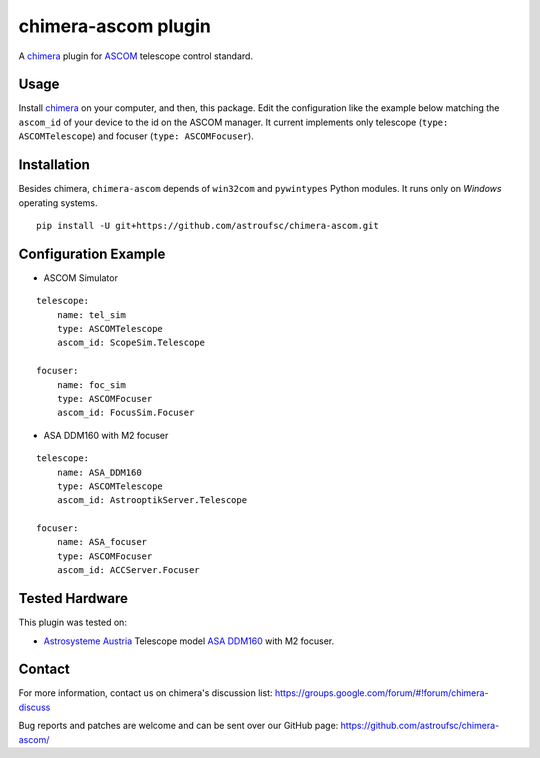 chimera-ascom plugin
====================

A chimera_ plugin for ASCOM_ telescope control standard.

Usage
-----

Install chimera_ on your computer, and then, this package. Edit the configuration like the example below matching the
``ascom_id`` of your device to the id on the ASCOM manager. It current implements only telescope (``type: ASCOMTelescope``)
and focuser (``type: ASCOMFocuser``).

Installation
------------

Besides chimera, ``chimera-ascom`` depends of ``win32com`` and ``pywintypes`` Python modules. It runs only on *Windows*
operating systems.

::

    pip install -U git+https://github.com/astroufsc/chimera-ascom.git


Configuration Example
---------------------

* ASCOM Simulator

::

    telescope:
        name: tel_sim
        type: ASCOMTelescope
        ascom_id: ScopeSim.Telescope

    focuser:
        name: foc_sim
        type: ASCOMFocuser
        ascom_id: FocusSim.Focuser


* ASA DDM160 with M2 focuser

::

    telescope:
        name: ASA_DDM160
        type: ASCOMTelescope
        ascom_id: AstrooptikServer.Telescope

    focuser:
        name: ASA_focuser
        type: ASCOMFocuser
        ascom_id: ACCServer.Focuser


Tested Hardware
---------------

This plugin was tested on:

* `Astrosysteme Austria`_ Telescope model `ASA DDM160`_ with M2 focuser.

Contact
-------

For more information, contact us on chimera's discussion list:
https://groups.google.com/forum/#!forum/chimera-discuss

Bug reports and patches are welcome and can be sent over our GitHub page:
https://github.com/astroufsc/chimera-ascom/


.. _chimera: https://www.github.com/astroufsc/chimera/
.. _Astrosysteme Austria: http://www.astrosysteme.at
.. _ASA DDM160: http://www.astrosysteme.at/eng/mount_ddm160.html
.. _ASCOM: http://www.ascom-standards.org/
